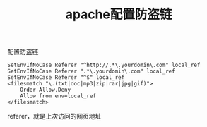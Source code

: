 #+TITLE: apache配置防盗链

**** 配置防盗链

     #+BEGIN_EXAMPLE
     SetEnvIfNoCase Referer "^http://.*\.yourdomin\.com" local_ref
     SetEnvIfNoCase Referer ".*\.yourdomin\.com" local_ref
     SetEnvIfNoCase Referer "^$" local_ref
     <filesmatch "\.(txt|doc|mp3|zip|rar|jpg|gif)"> 
         Order Allow,Deny 
         Allow from env=local_ref 
     </filesmatch> 
     #+END_EXAMPLE
     referer，就是上次访问的网页地址
